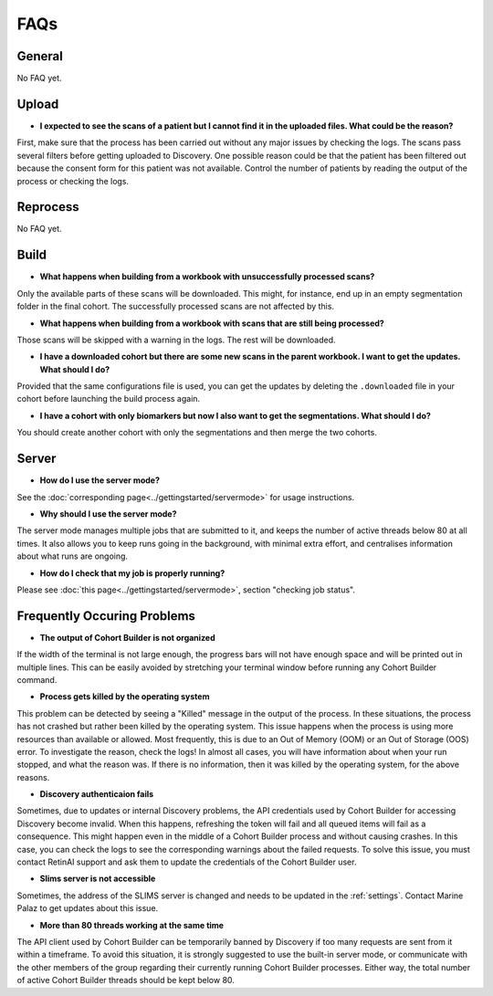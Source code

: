.. _faqs:

FAQs
=======================================

General
---------------------------------------

No FAQ yet.

Upload
---------------------------------------

- **I expected to see the scans of a patient but I cannot find it in the uploaded files.
  What could be the reason?**

First, make sure that the process has been carried out without any major issues
by checking the logs.
The scans pass several filters before getting uploaded to Discovery.
One possible reason could be that the patient has been filtered out because the consent
form for this patient was not available.
Control the number of patients by reading the output of the process or checking the logs.


Reprocess
---------------------------------------

No FAQ yet.

Build
---------------------------------------
- **What happens when building from a workbook with unsuccessfully processed scans?**

Only the available parts of these scans will be downloaded.
This might, for instance, end up in an empty segmentation folder in the final cohort.
The successfully processed scans are not affected by this.

- **What happens when building from a workbook with scans that are still being processed?**

Those scans will be skipped with a warning in the logs. The rest will be downloaded.

- **I have a downloaded cohort but there are some new scans in the parent
  workbook. I want to get the updates. What should I do?**

Provided that the same configurations file is used, you can get the updates
by deleting the ``.downloaded`` file in your cohort before launching the build
process again.

- **I have a cohort with only biomarkers but now I also want to get the segmentations.
  What should I do?**

You should create another cohort with only the segmentations and then merge the two cohorts.

Server
---------------------------------------
- **How do I use the server mode?**

See the :doc:`corresponding page<../gettingstarted/servermode>` for usage instructions.

- **Why should I use the server mode?**

The server mode manages multiple jobs that are submitted to it, and keeps the number of active threads below 80 at all times. It also allows you to keep runs going in the background, with minimal extra effort, and centralises information about what runs are ongoing.

- **How do I check that my job is properly running?**

Please see :doc:`this page<../gettingstarted/servermode>`, section "checking job status".

.. _fops:

Frequently Occuring Problems
---------------------------------------

- **The output of Cohort Builder is not organized**

If the width of the terminal is not large enough, the progress bars will not have
enough space and will be printed out in multiple lines.
This can be easily avoided by stretching your terminal window before running any Cohort Builder
command.

- **Process gets killed by the operating system**

This problem can be detected by seeing a "Killed" message in the output of the process.
In these situations, the process has not crashed but rather been killed by the operating system.
This issue happens when the process is using more resources than available or allowed.
Most frequently, this is due to an Out of Memory (OOM) or an Out of Storage (OOS) error.
To investigate the reason, check the logs! In almost all cases, you will have information about
when your run stopped, and what the reason was. If there is no information, then it was killed by
the operating system, for the above reasons.

- **Discovery authenticaion fails**

Sometimes, due to updates or internal Discovery problems, the API credentials used by
Cohort Builder for accessing Discovery become invalid.
When this happens, refreshing the token will fail and all queued items will fail as a consequence.
This might happen even in the middle of a Cohort Builder process and without causing crashes.
In this case, you can check the logs to see the corresponding warnings about the failed requests.
To solve this issue, you must contact RetinAI support and ask them to update the credentials
of the Cohort Builder user.

- **Slims server is not accessible**

Sometimes, the address of the SLIMS server is changed and needs to be updated in the :ref:`settings`.
Contact Marine Palaz to get updates about this issue.

- **More than 80 threads working at the same time**

The API client used by Cohort Builder can be temporarily banned by Discovery if too many requests
are sent from it within a timeframe.
To avoid this situation, it is strongly suggested to use the built-in server mode, or communicate with the other members of the group
regarding their currently running Cohort Builder processes.
Either way, the total number of active Cohort Builder threads should be kept below 80.
